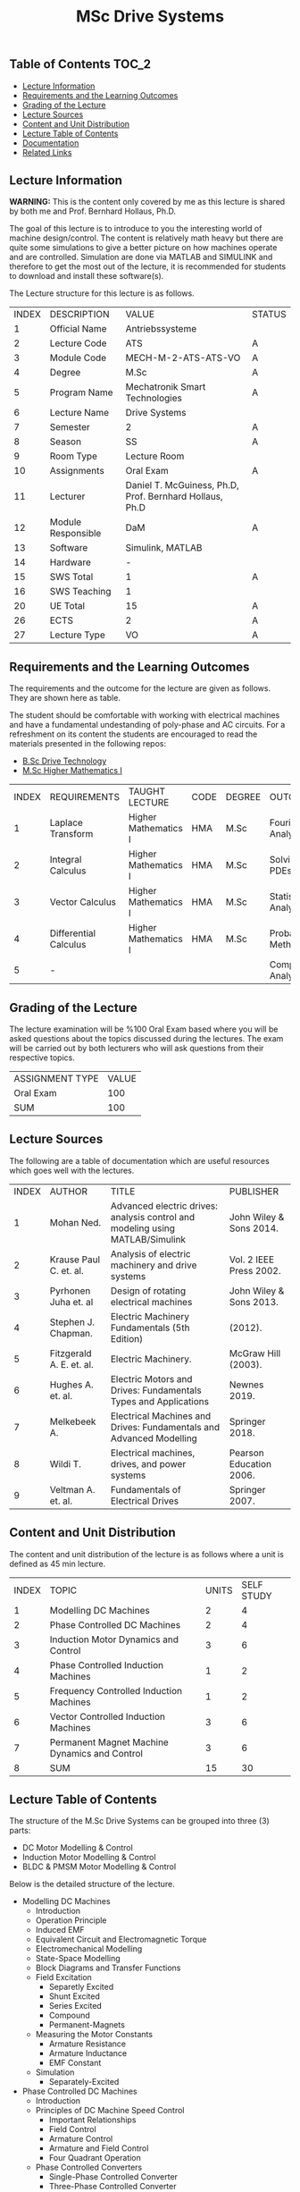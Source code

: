 #+title: MSc Drive Systems

** Table of Contents :TOC_2:
  - [[#lecture-information][Lecture Information]]
  - [[#requirements-and-the-learning-outcomes][Requirements and the Learning Outcomes]]
  - [[#grading-of-the-lecture][Grading of the Lecture]]
  - [[#lecture-sources][Lecture Sources]]
  - [[#content-and-unit-distribution][Content and Unit Distribution]]
  - [[#lecture-table-of-contents][Lecture Table of Contents]]
  - [[#documentation][Documentation]]
  - [[#related-links][Related Links]]

** Lecture Information

*WARNING:* This is the content only covered by me as this lecture is shared by
both me and Prof. Bernhard Hollaus, Ph.D.

The goal of this lecture is to introduce to you the interesting world of machine
design/control. The content is relatively math heavy but there are
quite some simulations to give a better picture on how machines operate
and are controlled. Simulation are done via MATLAB and SIMULINK and therefore
to get the most out of the lecture, it is recommended for students to download
and install these software(s).

The Lecture structure for this lecture is as follows.

| INDEX | DESCRIPTION        | VALUE                                                   | STATUS |
|     1 | Official Name      | Antriebssysteme                                         |        |
|     2 | Lecture Code       | ATS                                                     | A      |
|     3 | Module Code        | MECH-M-2-ATS-ATS-VO                                     | A      |
|     4 | Degree             | M.Sc                                                    | A      |
|     5 | Program Name       | Mechatronik Smart Technologies                          | A      |
|     6 | Lecture Name       | Drive Systems                                           |        |
|     7 | Semester           | 2                                                       | A      |
|     8 | Season             | SS                                                      | A      |
|     9 | Room Type          | Lecture Room                                            |        |
|    10 | Assignments        | Oral Exam                                               | A      |
|    11 | Lecturer           | Daniel T. McGuiness, Ph.D, Prof. Bernhard Hollaus, Ph.D |        |
|    12 | Module Responsible | DaM                                                     | A      |
|    13 | Software           | Simulink, MATLAB                                        |        |
|    14 | Hardware           | -                                                       |        |
|    15 | SWS Total          | 1                                                       | A      |
|    16 | SWS Teaching       | 1                                                       |        |
|    20 | UE Total           | 15                                                      | A      |
|    26 | ECTS               | 2                                                       | A      |
|    27 | Lecture Type       | VO                                                      | A      |

** Requirements and the Learning Outcomes

The requirements and the outcome for the lecture are given as follows.
They are shown here as table.

The student should be comfortable with working with electrical machines and have a fundamental
undestanding of poly-phase and AC circuits. For a refreshment on its content the students are
encouraged to read the materials presented in the following repos:

- [[https://github.com/dTmC0945/L-MCI-BSc-Drive-Technology][B.Sc Drive Technology]]
- [[https://github.com/dTmC0945/L-MCI-MSc-Higher-Mathematics-I][M.Sc Higher Mathematics I]]  

| INDEX | REQUIREMENTS          | TAUGHT LECTURE       | CODE | DEGREE | OUTCOME               |
|     1 | Laplace Transform     | Higher Mathematics I | HMA  | M.Sc   | Fourier Analysis      |
|     2 | Integral Calculus     | Higher Mathematics I | HMA  | M.Sc   | Solving PDEs          |
|     3 | Vector Calculus       | Higher Mathematics I | HMA  | M.Sc   | Statistical Analysis  |
|     4 | Differential Calculus | Higher Mathematics I | HMA  | M.Sc   | Probabilistic Methods |
|     5 | -                     |                      |      |        | Complex Analysis      |

** Grading of the Lecture

The lecture examination will be %100 Oral Exam based where you will be asked
questions about the topics discussed during the lectures. The exam will be carried
out by both lecturers who will ask questions from their respective topics.
      
| ASSIGNMENT TYPE | VALUE |
| Oral Exam       |   100 |
| SUM             |   100 |

** Lecture Sources

The following are a table of documentation which are useful resources which
goes well with the lectures.

| INDEX | AUTHOR                   | TITLE                                                                         | PUBLISHER               |
|     1 | Mohan Ned.               | Advanced electric drives: analysis control and modeling using MATLAB/Simulink | John Wiley & Sons 2014. |
|     2 | Krause Paul C. et. al.   | Analysis of electric machinery and drive systems                              | Vol. 2 IEEE Press 2002. |
|     3 | Pyrhonen Juha et. al     | Design of rotating electrical machines                                        | John Wiley & Sons 2013. |
|     4 | Stephen J. Chapman.      | Electric Machinery Fundamentals (5th Edition)                                 | (2012).                 |
|     5 | Fitzgerald A. E. et. al. | Electric Machinery.                                                           | McGraw Hill (2003).     |
|     6 | Hughes A. et. al.        | Electric Motors and Drives: Fundamentals Types and Applications               | Newnes 2019.            |
|     7 | Melkebeek A.             | Electrical Machines and Drives: Fundamentals and Advanced Modelling           | Springer 2018.          |
|     8 | Wildi T.                 | Electrical machines, drives, and power systems                                | Pearson Education 2006. |
|     9 | Veltman A. et. al.       | Fundamentals of Electrical Drives                                             | Springer 2007.          |

** Content and Unit Distribution

The content and unit distribution of the lecture is as follows where a unit
is defined as 45 min lecture.
    
| INDEX | TOPIC                                         | UNITS | SELF STUDY |
|     1 | Modelling DC Machines                         |     2 |          4 |
|     2 | Phase Controlled DC Machines                  |     2 |          4 |
|     3 | Induction Motor Dynamics and Control          |     3 |          6 |
|     4 | Phase Controlled Induction Machines           |     1 |          2 |
|     5 | Frequency Controlled Induction Machines       |     1 |          2 |
|     6 | Vector Controlled Induction Machines          |     3 |          6 |
|     7 | Permanent Magnet Machine Dynamics and Control |     3 |          6 |
|     8 | SUM                                           |    15 |         30 |

** Lecture Table of Contents

The structure of the M.Sc Drive Systems can be grouped into three (3) parts:

- DC Motor Modelling & Control
- Induction Motor Modelling & Control
- BLDC & PMSM Motor Modelling & Control

Below is the detailed structure of the lecture.

- Modelling DC Machines
  - Introduction
  - Operation Principle
  - Induced EMF
  - Equivalent Circuit and Electromagnetic Torque
  - Electromechanical Modelling
  - State-Space Modelling
  - Block Diagrams and Transfer Functions
  - Field Excitation
    - Separetly Excited
    - Shunt Excited
    - Series Excited
    - Compound
    - Permanent-Magnets
  - Measuring the Motor Constants
    - Armature Resistance
    - Armature Inductance
    - EMF Constant
  - Simulation
    - Separately-Excited
- Phase Controlled DC Machines
  - Introduction
  - Principles of DC Machine Speed Control
    - Important Relationships
    - Field Control
    - Armature Control
    - Armature and Field Control
    - Four Quadrant Operation
  - Phase Controlled Converters
    - Single-Phase Controlled Converter
    - Three-Phase Controlled Converter
    - Control Circuit
    - Control Modelling of the Three-Phase Converter
    - Half-Controlled Converter
  - Steady State Analysis of 3-Phase Converter Drive
    - Average Analysis
    - Harmonic Analysis
    - Critical Triggering Angle
    - Discountinuous Current Conduction
  - Two Quadrant 3-Phase Converter Control
  - Transfer Functions of the Subsystems
    - DC Motor with Load
    - Converter
    - Current and Speed Controllers
    - Current Feedback
    - Speed Feedback
  - Designing Controllers
    - Current Controller
- Induction Motor Dynamics and Control
  - Introduction
  - Steady-State Analysis
    - Speed of Operation
    - Normal Operation
  - Construction
  - Dynamic Modelling
    - Real Time Model of a Two-Phase Induction Machine
    - Tranformations for Constant Matrices
    - Three-Phase to Two-Phase Transformation
    - Power Equivalence
    - Generalised Model in Arbitrary Reference Frame
    - Electromagnetic Torque
    - Derivation of Commonly Used Induction-Machine Models
    - Equations in Flux Linkages
  - Dynamic Simulation Equations
    - Simulation Example
  - Small-Signal Equations
    - Derivation
  - Evaluation of Control Characteristics
    - Transfer Functions and Frequency Responses
    - Computation of Time Responses
    - Three to Two Phase Transformation
    - Deriving the dq Flux-Linkage Model
  - Control Principles
  - Space-Phasor Model
    - Operation Principle
- Phase Controlled Induction Machines
  - Introduction
  - Stator Voltage Control
    - Power Circuit and Gating
    - Reversible Controller
  - Approximate Analysis
    - Slip-Energy Recovery Scheme
    - Operation Principle
- Frequency Controlled Induction Machines
  - Introduction
    - Static Frequency Changers
  - Voltage-Source Inverter
    - Modified McMurray Inverter
    - Full-Bridge Inverter Operation
  - Voltage-Source Inverter-Driven Induction Motor
    - Voltage Waveforms
    - Real Power
    - Reactive Power
    - Speed Control
    - Constant V/f Control
    - Torque Pulsation
- Vector Controlled Induction Machines
  - Introduction
  - Principles of Vector Control
  - Direct Vector Control
    - Description
    - Calculating the Torque and Flux
  - Indirect Vector Control Scheme
    - Derivation
    - Indirect
    - An Implementation
- Permanent Magnet Machine Dynamics and Control
  - Introduction
  - Properties of Permanent Magnets
  - Permanent Magnet Synchronous Machines
    - Machine Configurations
    - Flux Density Distribution
    - Line-Start PMSM
    - Types of PM Synchronous Machines
  - Vector Control
    - Mathematical Model
    - Vector Control
    - Drive System Schematic
  - Control Strategies
    - Unity Power Control
  - Flux Weakening Operation
    - Maximum Speed
    - Direct Flux Weakening
  - Speed-Controller Design
    - Deriving the Block Diagram
    - Current Loop
  - Sensorless Control
  - Brushless DC Motor
    - Mathematical Modelling
    - Control Scheme
    - Dynamic Simulation
    - Commutation-Torque Ripple
    - Sensorless Control

** Documentation

For any student in need of a LaTex class designed from the ground-up for
assignment/thesis/slide for MCI needs please have a look at ~mcidoc~ class
hosted at [[https://github.com/dTmC0945/C-MCI-LaTeX-Class-mcidoc][GitHub]].

(-DTMc 2025)
